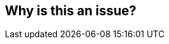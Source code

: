 == Why is this an issue?


ifdef::env-github,rspecator-view[]
'''
== Comments And Links
(visible only on this page)

=== duplicates: S1244

endif::env-github,rspecator-view[]
